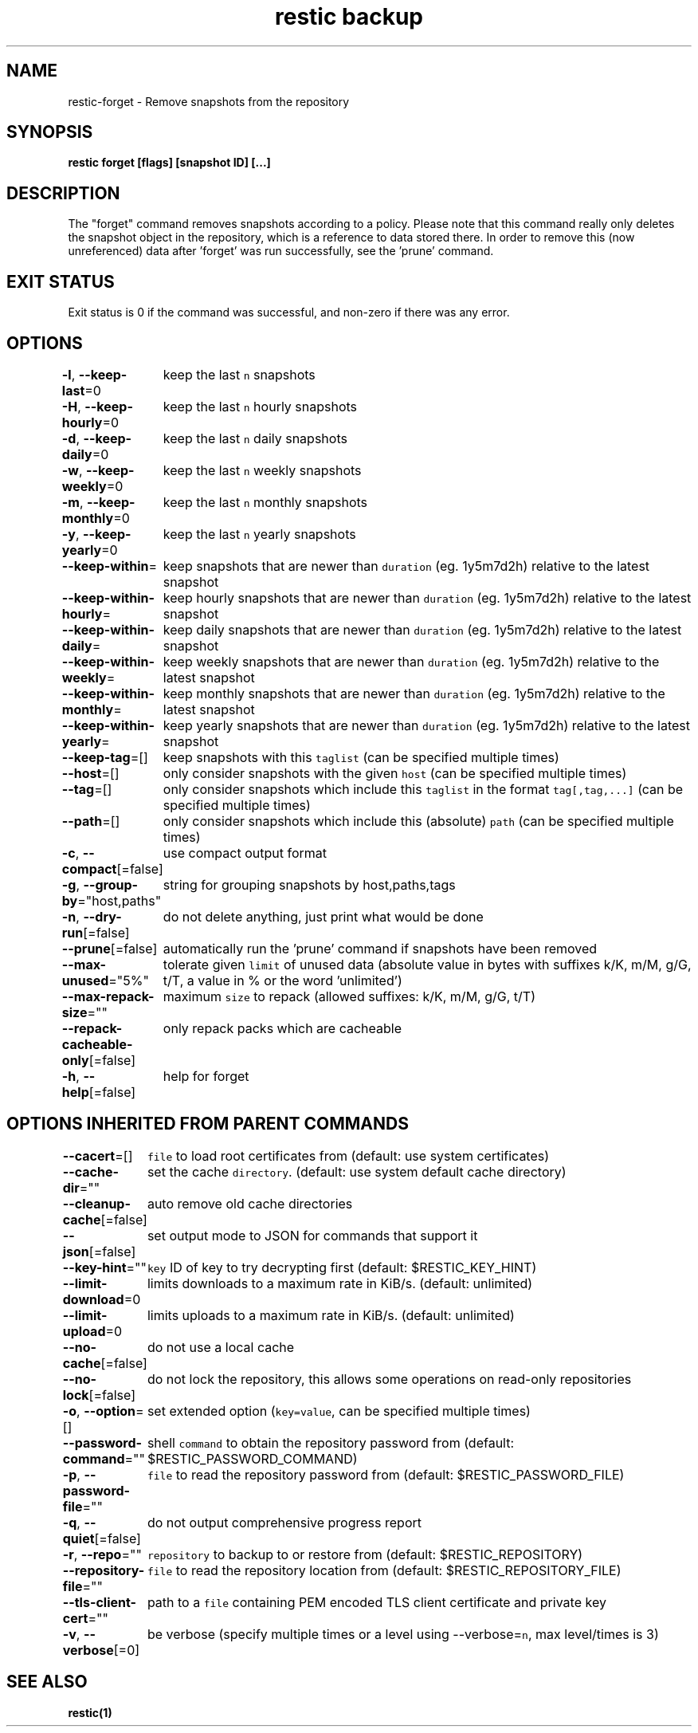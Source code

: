 .nh
.TH "restic backup" "1" "Jan 2017" "generated by \fB\fCrestic generate\fR" ""

.SH NAME
.PP
restic\-forget \- Remove snapshots from the repository


.SH SYNOPSIS
.PP
\fBrestic forget [flags] [snapshot ID] [...]\fP


.SH DESCRIPTION
.PP
The "forget" command removes snapshots according to a policy. Please note that
this command really only deletes the snapshot object in the repository, which
is a reference to data stored there. In order to remove this (now unreferenced)
data after 'forget' was run successfully, see the 'prune' command.


.SH EXIT STATUS
.PP
Exit status is 0 if the command was successful, and non\-zero if there was any error.


.SH OPTIONS
.PP
\fB\-l\fP, \fB\-\-keep\-last\fP=0
	keep the last \fB\fCn\fR snapshots

.PP
\fB\-H\fP, \fB\-\-keep\-hourly\fP=0
	keep the last \fB\fCn\fR hourly snapshots

.PP
\fB\-d\fP, \fB\-\-keep\-daily\fP=0
	keep the last \fB\fCn\fR daily snapshots

.PP
\fB\-w\fP, \fB\-\-keep\-weekly\fP=0
	keep the last \fB\fCn\fR weekly snapshots

.PP
\fB\-m\fP, \fB\-\-keep\-monthly\fP=0
	keep the last \fB\fCn\fR monthly snapshots

.PP
\fB\-y\fP, \fB\-\-keep\-yearly\fP=0
	keep the last \fB\fCn\fR yearly snapshots

.PP
\fB\-\-keep\-within\fP=
	keep snapshots that are newer than \fB\fCduration\fR (eg. 1y5m7d2h) relative to the latest snapshot

.PP
\fB\-\-keep\-within\-hourly\fP=
	keep hourly snapshots that are newer than \fB\fCduration\fR (eg. 1y5m7d2h) relative to the latest snapshot

.PP
\fB\-\-keep\-within\-daily\fP=
	keep daily snapshots that are newer than \fB\fCduration\fR (eg. 1y5m7d2h) relative to the latest snapshot

.PP
\fB\-\-keep\-within\-weekly\fP=
	keep weekly snapshots that are newer than \fB\fCduration\fR (eg. 1y5m7d2h) relative to the latest snapshot

.PP
\fB\-\-keep\-within\-monthly\fP=
	keep monthly snapshots that are newer than \fB\fCduration\fR (eg. 1y5m7d2h) relative to the latest snapshot

.PP
\fB\-\-keep\-within\-yearly\fP=
	keep yearly snapshots that are newer than \fB\fCduration\fR (eg. 1y5m7d2h) relative to the latest snapshot

.PP
\fB\-\-keep\-tag\fP=[]
	keep snapshots with this \fB\fCtaglist\fR (can be specified multiple times)

.PP
\fB\-\-host\fP=[]
	only consider snapshots with the given \fB\fChost\fR (can be specified multiple times)

.PP
\fB\-\-tag\fP=[]
	only consider snapshots which include this \fB\fCtaglist\fR in the format \fB\fCtag[,tag,...]\fR (can be specified multiple times)

.PP
\fB\-\-path\fP=[]
	only consider snapshots which include this (absolute) \fB\fCpath\fR (can be specified multiple times)

.PP
\fB\-c\fP, \fB\-\-compact\fP[=false]
	use compact output format

.PP
\fB\-g\fP, \fB\-\-group\-by\fP="host,paths"
	string for grouping snapshots by host,paths,tags

.PP
\fB\-n\fP, \fB\-\-dry\-run\fP[=false]
	do not delete anything, just print what would be done

.PP
\fB\-\-prune\fP[=false]
	automatically run the 'prune' command if snapshots have been removed

.PP
\fB\-\-max\-unused\fP="5%"
	tolerate given \fB\fClimit\fR of unused data (absolute value in bytes with suffixes k/K, m/M, g/G, t/T, a value in % or the word 'unlimited')

.PP
\fB\-\-max\-repack\-size\fP=""
	maximum \fB\fCsize\fR to repack (allowed suffixes: k/K, m/M, g/G, t/T)

.PP
\fB\-\-repack\-cacheable\-only\fP[=false]
	only repack packs which are cacheable

.PP
\fB\-h\fP, \fB\-\-help\fP[=false]
	help for forget


.SH OPTIONS INHERITED FROM PARENT COMMANDS
.PP
\fB\-\-cacert\fP=[]
	\fB\fCfile\fR to load root certificates from (default: use system certificates)

.PP
\fB\-\-cache\-dir\fP=""
	set the cache \fB\fCdirectory\fR\&. (default: use system default cache directory)

.PP
\fB\-\-cleanup\-cache\fP[=false]
	auto remove old cache directories

.PP
\fB\-\-json\fP[=false]
	set output mode to JSON for commands that support it

.PP
\fB\-\-key\-hint\fP=""
	\fB\fCkey\fR ID of key to try decrypting first (default: $RESTIC\_KEY\_HINT)

.PP
\fB\-\-limit\-download\fP=0
	limits downloads to a maximum rate in KiB/s. (default: unlimited)

.PP
\fB\-\-limit\-upload\fP=0
	limits uploads to a maximum rate in KiB/s. (default: unlimited)

.PP
\fB\-\-no\-cache\fP[=false]
	do not use a local cache

.PP
\fB\-\-no\-lock\fP[=false]
	do not lock the repository, this allows some operations on read\-only repositories

.PP
\fB\-o\fP, \fB\-\-option\fP=[]
	set extended option (\fB\fCkey=value\fR, can be specified multiple times)

.PP
\fB\-\-password\-command\fP=""
	shell \fB\fCcommand\fR to obtain the repository password from (default: $RESTIC\_PASSWORD\_COMMAND)

.PP
\fB\-p\fP, \fB\-\-password\-file\fP=""
	\fB\fCfile\fR to read the repository password from (default: $RESTIC\_PASSWORD\_FILE)

.PP
\fB\-q\fP, \fB\-\-quiet\fP[=false]
	do not output comprehensive progress report

.PP
\fB\-r\fP, \fB\-\-repo\fP=""
	\fB\fCrepository\fR to backup to or restore from (default: $RESTIC\_REPOSITORY)

.PP
\fB\-\-repository\-file\fP=""
	\fB\fCfile\fR to read the repository location from (default: $RESTIC\_REPOSITORY\_FILE)

.PP
\fB\-\-tls\-client\-cert\fP=""
	path to a \fB\fCfile\fR containing PEM encoded TLS client certificate and private key

.PP
\fB\-v\fP, \fB\-\-verbose\fP[=0]
	be verbose (specify multiple times or a level using \-\-verbose=\fB\fCn\fR, max level/times is 3)


.SH SEE ALSO
.PP
\fBrestic(1)\fP

